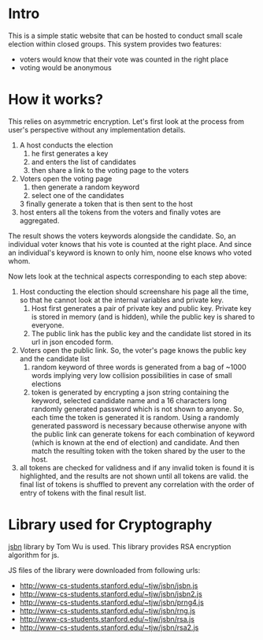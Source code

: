 * Intro 
This is a simple static website that can be hosted to conduct small scale election within closed groups. This system provides two features:
+ voters would know that their vote was counted in the right place
+ voting would be anonymous 

* How it works?

This relies on asymmetric encryption. Let's first look at the process from user's perspective without any implementation details. 


1. A host conducts the election
   1. he first generates a key
   2. and enters the list of candidates 
   3. then share a link to the voting page to the voters 
2. Voters open the voting page 
   1. then generate a random keyword
   2. select one of the candidates 
   3 finally generate a token that is then sent to the host 
3. host enters all the tokens from the voters and finally votes are aggregated.
   
The result shows the voters keywords alongside the candidate. So, an individual voter knows that his vote is counted at the right place. And since an individual's keyword is known to only him, noone else knows who voted whom. 


Now lets look at the technical aspects corresponding to each step above:
1. Host conducting the election should screenshare his page all the time, so that he cannot look at the internal variables and private key. 
   1. Host first generates a pair of private key and public key. Private key is stored in memory (and is hidden), while the public key is shared to everyone. 
   2. The public link has the public key and the candidate list stored in its url in json encoded form. 
2. Voters open the public link. So, the voter's page knows the public key and the candidate list 
   1. random keyword of three words is generated from a bag of ~1000 words implying very low collision possibilities in case of small elections 
   3. token is generated by encrypting a json string containing the keyword, selected candidate name and a 16 characters long randomly generated password which is not shown to anyone. So, each time the token is generated it is random. Using a randomly generated password is necessary because otherwise anyone with the public link can generate tokens for each combination of keyword (which is known at the end of election) and candidate. And then match the resulting token with the token shared by the user to the host. 
3. all tokens are checked for validness and if any invalid token is found it is highlighted, and the results are not shown until all tokens are valid. the final list of tokens is shuffled to prevent any correlation with the order of entry of tokens with the final result list. 

* Library used for Cryptography

  [[http://www-cs-students.stanford.edu/~tjw/jsbn/][jsbn]] library by Tom Wu is used. This library provides RSA encryption algorithm for js.

  JS files of the library were downloaded from following urls: 
+ http://www-cs-students.stanford.edu/~tjw/jsbn/jsbn.js
+ http://www-cs-students.stanford.edu/~tjw/jsbn/jsbn2.js
+ http://www-cs-students.stanford.edu/~tjw/jsbn/prng4.js
+ http://www-cs-students.stanford.edu/~tjw/jsbn/rng.js
+ http://www-cs-students.stanford.edu/~tjw/jsbn/rsa.js
+ http://www-cs-students.stanford.edu/~tjw/jsbn/rsa2.js

  
  
  
